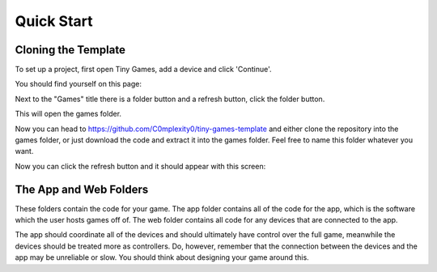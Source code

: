 Quick Start
-------------

Cloning the Template
====================

To set up a project, first open Tiny Games, add a device and click 'Continue'.

You should find yourself on this page:

.. image:: https://github.com/user-attachments/assets/944f378b-e14b-42eb-96ea-3bf1a3ccb47d
  :alt: Homepage
  :width: 500

Next to the "Games" title there is a folder button and a refresh button, click the folder button.

.. image:: https://github.com/user-attachments/assets/ffcc40a5-8d83-402c-af89-e9e688a5347b
  :alt: Folder button
  :width: 250

This will open the games folder.

Now you can head to https://github.com/C0mplexity0/tiny-games-template and either clone the repository into the games folder, or just download the code and extract it into the games folder. Feel free to name this folder whatever you want.

Now you can click the refresh button and it should appear with this screen:

.. image:: https://github.com/user-attachments/assets/8af8f1bd-97e4-4771-9c64-11289014023d
  :alt: Homepage with game
  :width: 500


The App and Web Folders
===========================

These folders contain the code for your game. The app folder contains all of the code for the app, which is the software which the user hosts games off of. The web folder contains all code for any devices that are connected to the app.

The app should coordinate all of the devices and should ultimately have control over the full game, meanwhile the devices should be treated more as controllers. Do, however, remember that the connection between the devices and the app may be unreliable or slow. You should think about designing your game around this.